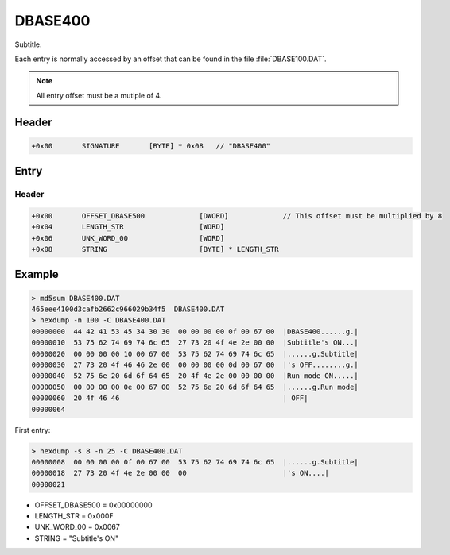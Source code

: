 DBASE400
========

Subtitle.

Each entry is normally accessed by an offset that can be found in the file :file:`DBASE100.DAT`.

.. note::

    All entry offset must be a mutiple of 4.

.. code-block:: python
    :caption: Align entry offset python pseudo-code

    def align_4(x):
        return (((x) + 4 - 1) & ~(4 - 1))

    next_entry_offset = align_4(len(data) + sizeof(entry_header))


Header
------

.. code-block:: text

    +0x00       SIGNATURE       [BYTE] * 0x08   // "DBASE400"


Entry
-----

Header
^^^^^^

.. code-block:: text

    +0x00       OFFSET_DBASE500             [DWORD]             // This offset must be multiplied by 8
    +0x04       LENGTH_STR                  [WORD]
    +0x06       UNK_WORD_00                 [WORD]
    +0x08       STRING                      [BYTE] * LENGTH_STR

Example
-------

.. code-block:: text

    > md5sum DBASE400.DAT
    465eee4100d3cafb2662c966029b34f5  DBASE400.DAT
    > hexdump -n 100 -C DBASE400.DAT
    00000000  44 42 41 53 45 34 30 30  00 00 00 00 0f 00 67 00  |DBASE400......g.|
    00000010  53 75 62 74 69 74 6c 65  27 73 20 4f 4e 2e 00 00  |Subtitle's ON...|
    00000020  00 00 00 00 10 00 67 00  53 75 62 74 69 74 6c 65  |......g.Subtitle|
    00000030  27 73 20 4f 46 46 2e 00  00 00 00 00 0d 00 67 00  |'s OFF........g.|
    00000040  52 75 6e 20 6d 6f 64 65  20 4f 4e 2e 00 00 00 00  |Run mode ON.....|
    00000050  00 00 00 00 0e 00 67 00  52 75 6e 20 6d 6f 64 65  |......g.Run mode|
    00000060  20 4f 46 46                                       | OFF|
    00000064

First entry:

.. code-block:: text

    > hexdump -s 8 -n 25 -C DBASE400.DAT
    00000008  00 00 00 00 0f 00 67 00  53 75 62 74 69 74 6c 65  |......g.Subtitle|
    00000018  27 73 20 4f 4e 2e 00 00  00                       |'s ON....|
    00000021
    
* OFFSET_DBASE500 = 0x00000000
* LENGTH_STR = 0x000F
* UNK_WORD_00 = 0x0067
* STRING = "Subtitle's ON"